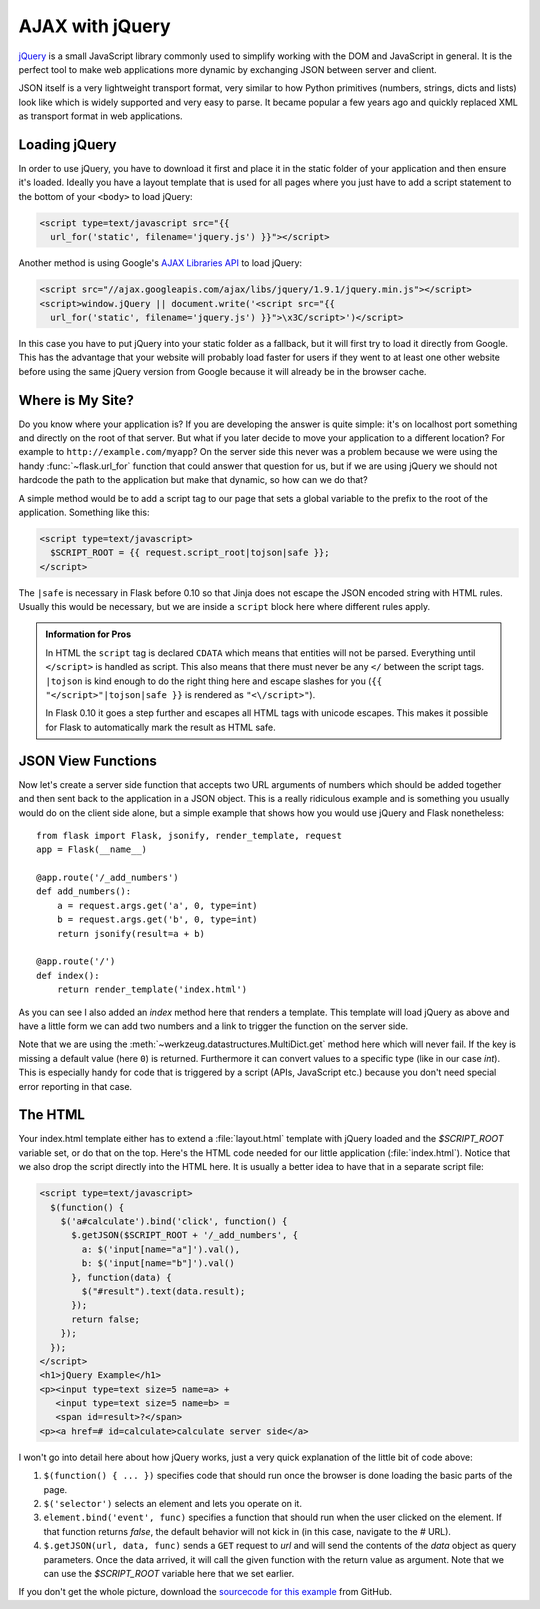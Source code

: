AJAX with jQuery
================

`jQuery`_ is a small JavaScript library commonly used to simplify working
with the DOM and JavaScript in general.  It is the perfect tool to make
web applications more dynamic by exchanging JSON between server and
client.

JSON itself is a very lightweight transport format, very similar to how
Python primitives (numbers, strings, dicts and lists) look like which is
widely supported and very easy to parse.  It became popular a few years
ago and quickly replaced XML as transport format in web applications.

.. _jQuery: http://jquery.com/

Loading jQuery
--------------

In order to use jQuery, you have to download it first and place it in the
static folder of your application and then ensure it's loaded.  Ideally
you have a layout template that is used for all pages where you just have
to add a script statement to the bottom of your ``<body>`` to load jQuery:

.. sourcecode:: html

   <script type=text/javascript src="{{
     url_for('static', filename='jquery.js') }}"></script>

Another method is using Google's `AJAX Libraries API
<https://developers.google.com/speed/libraries/devguide>`_ to load jQuery:

.. sourcecode:: html

    <script src="//ajax.googleapis.com/ajax/libs/jquery/1.9.1/jquery.min.js"></script>
    <script>window.jQuery || document.write('<script src="{{
      url_for('static', filename='jquery.js') }}">\x3C/script>')</script>

In this case you have to put jQuery into your static folder as a fallback, but it will
first try to load it directly from Google. This has the advantage that your
website will probably load faster for users if they went to at least one
other website before using the same jQuery version from Google because it
will already be in the browser cache.

Where is My Site?
-----------------

Do you know where your application is?  If you are developing the answer
is quite simple: it's on localhost port something and directly on the root
of that server.  But what if you later decide to move your application to
a different location?  For example to ``http://example.com/myapp``?  On
the server side this never was a problem because we were using the handy
:func:`~flask.url_for` function that could answer that question for
us, but if we are using jQuery we should not hardcode the path to
the application but make that dynamic, so how can we do that?

A simple method would be to add a script tag to our page that sets a
global variable to the prefix to the root of the application.  Something
like this:

.. sourcecode:: html+jinja

   <script type=text/javascript>
     $SCRIPT_ROOT = {{ request.script_root|tojson|safe }};
   </script>

The ``|safe`` is necessary in Flask before 0.10 so that Jinja does not
escape the JSON encoded string with HTML rules.  Usually this would be
necessary, but we are inside a ``script`` block here where different rules
apply.

.. admonition:: Information for Pros

   In HTML the ``script`` tag is declared ``CDATA`` which means that entities
   will not be parsed.  Everything until ``</script>`` is handled as script.
   This also means that there must never be any ``</`` between the script
   tags.  ``|tojson`` is kind enough to do the right thing here and
   escape slashes for you (``{{ "</script>"|tojson|safe }}`` is rendered as
   ``"<\/script>"``).

   In Flask 0.10 it goes a step further and escapes all HTML tags with
   unicode escapes.  This makes it possible for Flask to automatically
   mark the result as HTML safe.


JSON View Functions
-------------------

Now let's create a server side function that accepts two URL arguments of
numbers which should be added together and then sent back to the
application in a JSON object.  This is a really ridiculous example and is
something you usually would do on the client side alone, but a simple
example that shows how you would use jQuery and Flask nonetheless::

    from flask import Flask, jsonify, render_template, request
    app = Flask(__name__)

    @app.route('/_add_numbers')
    def add_numbers():
        a = request.args.get('a', 0, type=int)
        b = request.args.get('b', 0, type=int)
        return jsonify(result=a + b)

    @app.route('/')
    def index():
        return render_template('index.html')

As you can see I also added an `index` method here that renders a
template.  This template will load jQuery as above and have a little form
we can add two numbers and a link to trigger the function on the server
side.

Note that we are using the :meth:`~werkzeug.datastructures.MultiDict.get` method here
which will never fail.  If the key is missing a default value (here ``0``)
is returned.  Furthermore it can convert values to a specific type (like
in our case `int`).  This is especially handy for code that is
triggered by a script (APIs, JavaScript etc.) because you don't need
special error reporting in that case.

The HTML
--------

Your index.html template either has to extend a :file:`layout.html` template with
jQuery loaded and the `$SCRIPT_ROOT` variable set, or do that on the top.
Here's the HTML code needed for our little application (:file:`index.html`).
Notice that we also drop the script directly into the HTML here.  It is
usually a better idea to have that in a separate script file:

.. sourcecode:: html

    <script type=text/javascript>
      $(function() {
        $('a#calculate').bind('click', function() {
          $.getJSON($SCRIPT_ROOT + '/_add_numbers', {
            a: $('input[name="a"]').val(),
            b: $('input[name="b"]').val()
          }, function(data) {
            $("#result").text(data.result);
          });
          return false;
        });
      });
    </script>
    <h1>jQuery Example</h1>
    <p><input type=text size=5 name=a> +
       <input type=text size=5 name=b> =
       <span id=result>?</span>
    <p><a href=# id=calculate>calculate server side</a>

I won't go into detail here about how jQuery works, just a very quick
explanation of the little bit of code above:

1. ``$(function() { ... })`` specifies code that should run once the
   browser is done loading the basic parts of the page.
2. ``$('selector')`` selects an element and lets you operate on it.
3. ``element.bind('event', func)`` specifies a function that should run
   when the user clicked on the element.  If that function returns
   `false`, the default behavior will not kick in (in this case, navigate
   to the `#` URL).
4. ``$.getJSON(url, data, func)`` sends a ``GET`` request to `url` and will
   send the contents of the `data` object as query parameters.  Once the
   data arrived, it will call the given function with the return value as
   argument.  Note that we can use the `$SCRIPT_ROOT` variable here that
   we set earlier.

If you don't get the whole picture, download the `sourcecode
for this example
<https://github.com/mitsuhiko/flask/tree/master/examples/jqueryexample>`_
from GitHub.
